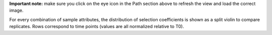 **Important note:** make sure you click on the eye icon in the Path section above to refresh the view and load the correct image.

For every combination of sample attributes, the distribution of selection coefficients is shown as a split violin to compare replicates. Rows correspond to time points (values are all normalized relative to T0).
